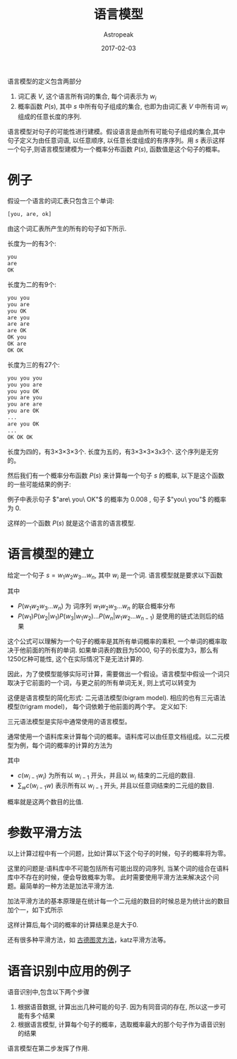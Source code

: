#+BEGIN_COMMENT
.. title: 语言模型
.. slug: language-model
.. date: 2018-05-04 16:29:35 UTC+08:00
.. tags: 
.. category: 
.. link: 
.. description: 
.. type: text
#+END_COMMENT


#+TITLE:       语言模型
#+AUTHOR:      Astropeak
#+EMAIL:       astropeak@gmail.com
#+DATE:        2017-02-03
#+URI:         /blog/%y/%m/%d/language-model
#+KEYWORDS:    nlp, language model
#+TAGS:        nlp, language model
#+LANGUAGE:    en
#+OPTIONS:     H:3 num:nil toc:nil \n:nil ::t |:t ^:nil -:nil f:t *:t <:t
#+DESCRIPTION: language model
#+HTML_MATHJAX: align: left mathml: t indent: 5em tagside: left font: Neo-Euler

语言模型的定义包含两部分
1. 词汇表 $V$, 这个语言所有词的集合, 每个词表示为 $w_i$
2. 概率函数 $P(s)$, 其中 $s$ 中所有句子组成的集合, 也即为由词汇表 $V$ 中所有词 $w_i$ 组成的任意长度的序列.

语言模型对句子的可能性进行建模。假设语言是由所有可能句子组成的集合,其中句子定义为由任意词语, 以任意顺序, 
以任意长度组成的有序序列。用 $s$ 表示这样一个句子,则语言模型建模为一个概率分布函数 $P(s)$, 函数值是这个句子的概率。

* 例子
假设一个语言的词汇表只包含三个单词:
#+begin_src python
  [you, are, ok]
#+end_src

由这个词汇表所产生的所有的句子如下所示.

长度为一的有3个:
#+begin_src python
  you
  are
  OK
#+end_src

长度为二的有9个:
#+begin_src python
  you you
  you are
  you OK
  are you
  are are
  are OK
  OK you
  OK are
  OK OK
#+end_src

长度为三的有27个:
#+begin_src python
  you you you
  you you are
  you you OK
  you are you
  you are are
  you are OK
  ...
  are you OK
  ...
  OK OK OK
#+end_src

 长度为四的，有3×3×3×3个. 长度为五的，有3×3×3×3x3个. 这个序列是无穷的。

然后我们有一个概率分布函数 $P(s)$ 来计算每一个句子 $s$ 的概率, 以下是这个函数的一些可能结果的例子:
    \begin{equation}
    P(are\ you\ OK) = 0.008 \\
    P(you\ are\ OK) = 0.002\\
    P(you\ you) = 0 \\
    P(OK) = 0.01 \\
    P(you) = 0\\
    \end{equation}
例子中表示句子 $"are\ you\ OK"$ 的概率为 $0.008$ , 句子 $"you\ you"$ 的概率为 $0$. 

这样的一个函数 $P(s)$ 就是这个语言的语言模型.

* 语言模型的建立
给定一个句子 $s = w_1w_2w_3...w_n$, 其中 $w_i$ 是一个词. 语言模型就是要求以下函数

    \begin{equation}
     P(s)=P(w_1w_2w_3...w_n) \\
   = P(w_1)P(w_2|w_1)P(w_3|w_1w_2)...P(w_n|w_1w_2...w_{n-1})\\
 = \prod_i{P(w_i|w_1w_2...w_{i-1})}
    \end{equation}
    
其中
- $P(w_1w_2w_3...w_n)$ 为 词序列 $w_1w_2w_3...w_n$ 的联合概率分布
- $P(w_1)P(w_2|w_1)P(w_3|w_1w_2)...P(w_n|w_1w_2...w_{n-1})$ 是使用的链式法则后的结果

这个公式可以理解为一个句子的概率是其所有单词概率的乘积, 一个单词的概率取决于他前面的所有的单词. 如果单词表的数目为5000, 
句子的长度为3，那么有1250亿种可能性, 这个在实际情况下是无法计算的.

因此，为了使模型能够实际可计算，需要做出一个假设。语言模型中假设一个词只取决于它前面的一个词，与更之前的所有单词无关,
则上式可以转变为
    \begin{equation}
     P(s)=P(w_1w_2w_3...w_n) = \prod_i{P(w_i|w_{i-1})}
    \end{equation}


这便是语言模型的简化形式: 二元语法模型(bigram model). 相应的也有三元语法模型(trigram model)，
每个词依赖于他前面的两个字。 定义如下:
    \begin{equation}
     P(s)=P(w_1w_2w_3...w_n) = \prod_i{P(w_i|w_{i-1}w_{i-2})}
    \end{equation}

三元语法模型是实际中通常使用的语言模型。

通常使用一个语料库来计算每个词的概率。语料库可以由任意文档组成。以二元模型为例，每个词的概率的计算的方法为
    \begin{equation}
     P(w_i|w_{i-1})= \frac{c(w_{i-1}w_i)} {\sum_w{c(w_{i-1}w)}}
    \end{equation}

其中 
- $c(w_{i-1}w_i)$ 为所有以 $w_{i-1}$ 开头，并且以 $w_i$ 结束的二元组的数目. 
- $\sum_w{c(w_{i-1}w)}$ 表示所有以 $w_{i-1}$ 开头, 并且以任意词结束的二元组的数目. 

概率就是这两个数目的比值.


:LOGBOOK:
 * 一个实际计算的例子

假设我们的语料库由以下三个句子组成


则以下这个句子概率的计算过程如下
:END:



* 参数平滑方法
以上计算过程中有一个问题，比如计算以下这个句子的时候，句子的概率将为零。


这里的问题是:语料库中不可能包括所有可能出现的词序列, 当某个词的组合在语料库中不存在的时候，便会导致概率为零。
此时需要使用平滑方法来解决这个问题。最简单的一种方法是加法平滑方法.

加法平滑方法的基本原理是在统计每一个二元组的数目的时候总是为统计出的数目加个一，如下式所示
    \begin{equation}
     P(w_i|w_{i-1})= \frac{c(w_{i-1}w_i) + 1} {\sum_w{(c(w_{i-1}w) + 1)}} 
    \end{equation}


这样计算后,每个词的概率的计算结果总是大于0. 

:LOGBOOK:
根据这个方法，我们计算上面这个句子，它的概率为
结果比概率为零要合理.
:END:


还有很多种平滑方法，如 [[https://en.wikipedia.org/wiki/Good%E2%80%93Turing_frequency_estimation][古德图灵方法]]，katz平滑方法等。

* 语音识别中应用的例子
语音识别中,包含以下两个步骤
1. 根据语音数据, 计算出出几种可能的句子. 因为有同音词的存在, 所以这一步可能有多个结果
2. 根据语言模型, 计算每个句子的概率，选取概率最大的那个句子作为语音识别的结果
   
语言模型在第二步发挥了作用.










